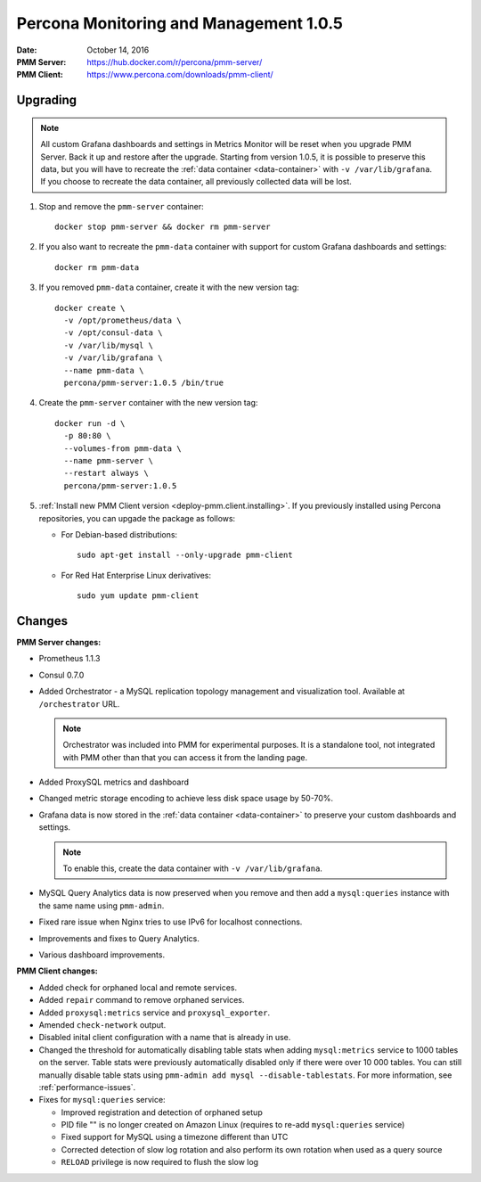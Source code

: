.. _1.0.5:

=======================================
Percona Monitoring and Management 1.0.5
=======================================

:Date: October 14, 2016
:PMM Server: https://hub.docker.com/r/percona/pmm-server/
:PMM Client: https://www.percona.com/downloads/pmm-client/

Upgrading
=========

.. note:: All custom Grafana dashboards and settings in Metrics Monitor
   will be reset when you upgrade PMM Server.
   Back it up and restore after the upgrade.
   Starting from version 1.0.5, it is possible to preserve this data,
   but you will have to recreate the :ref:`data container <data-container>`
   with ``-v /var/lib/grafana``.
   If you choose to recreate the data container,
   all previously collected data will be lost.

1. Stop and remove the ``pmm-server`` container::

    docker stop pmm-server && docker rm pmm-server

#. If you also want to recreate the ``pmm-data`` container
   with support for custom Grafana dashboards and settings::

    docker rm pmm-data

#. If you removed ``pmm-data`` container, create it with the new version tag::

    docker create \
      -v /opt/prometheus/data \
      -v /opt/consul-data \
      -v /var/lib/mysql \
      -v /var/lib/grafana \
      --name pmm-data \
      percona/pmm-server:1.0.5 /bin/true

#. Create the ``pmm-server`` container with the new version tag::

    docker run -d \
      -p 80:80 \
      --volumes-from pmm-data \
      --name pmm-server \
      --restart always \
      percona/pmm-server:1.0.5

#. :ref:`Install new PMM Client version <deploy-pmm.client.installing>`.
   If you previously installed using Percona repositories,
   you can upgade the package as follows:

   * For Debian-based distributions::

      sudo apt-get install --only-upgrade pmm-client

   * For Red Hat Enterprise Linux derivatives::

      sudo yum update pmm-client

Changes
=======

**PMM Server changes:**

* Prometheus 1.1.3

* Consul 0.7.0

* Added Orchestrator - a MySQL replication topology management
  and visualization tool.
  Available at ``/orchestrator`` URL.

  .. note:: Orchestrator was included into PMM for experimental purposes.
     It is a standalone tool, not integrated with PMM
     other than that you can access it from the landing page.

* Added ProxySQL metrics and dashboard

* Changed metric storage encoding to achieve less disk space usage by 50-70%.

* Grafana data is now stored in the :ref:`data container <data-container>`
  to preserve your custom dashboards and settings.

  .. note:: To enable this, create the data container
     with ``-v /var/lib/grafana``.

* MySQL Query Analytics data is now preserved when you remove and then add
  a ``mysql:queries`` instance with the same name using ``pmm-admin``.

* Fixed rare issue when Nginx tries to use IPv6 for localhost connections.

* Improvements and fixes to Query Analytics.

* Various dashboard improvements.

**PMM Client changes:**

* Added check for orphaned local and remote services.

* Added ``repair`` command to remove orphaned services.

* Added ``proxysql:metrics`` service and ``proxysql_exporter``.

* Amended ``check-network`` output.

* Disabled inital client configuration with a name that is already in use.

* Changed the threshold for automatically disabling table stats
  when adding ``mysql:metrics`` service to 1000 tables on the server.
  Table stats were previously automatically disabled
  only if there were over 10 000 tables.
  You can still manually disable table stats using
  ``pmm-admin add mysql --disable-tablestats``.
  For more information, see :ref:`performance-issues`.

* Fixes for ``mysql:queries`` service:

  * Improved registration and detection of orphaned setup
  * PID file "" is no longer created on Amazon Linux
    (requires to re-add ``mysql:queries`` service)
  * Fixed support for MySQL using a timezone different than UTC
  * Corrected detection of slow log rotation and also perform its own rotation
    when used as a query source
  * ``RELOAD`` privilege is now required to flush the slow log

